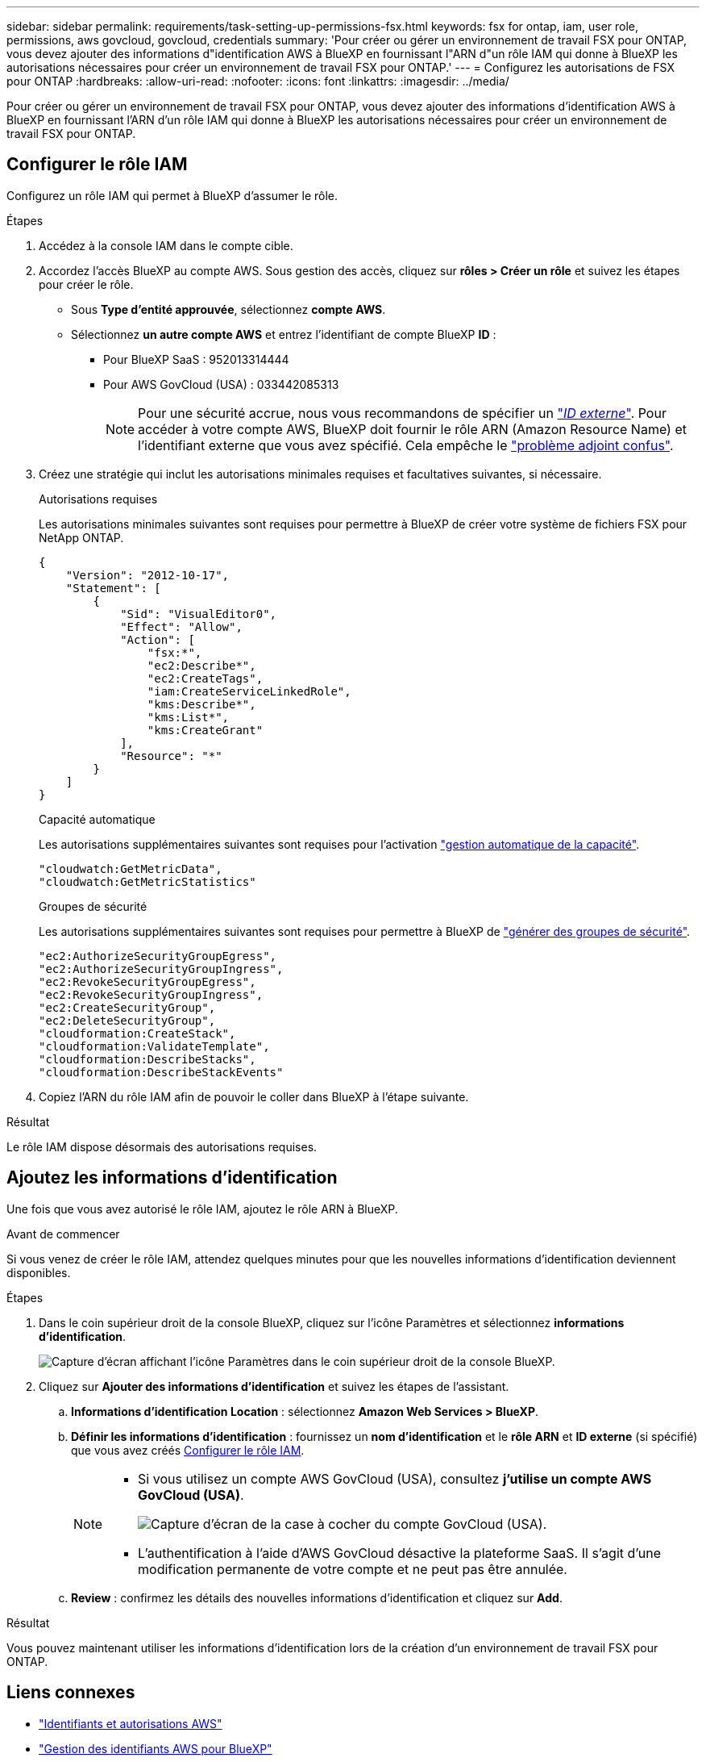 ---
sidebar: sidebar 
permalink: requirements/task-setting-up-permissions-fsx.html 
keywords: fsx for ontap, iam, user role, permissions, aws govcloud, govcloud, credentials 
summary: 'Pour créer ou gérer un environnement de travail FSX pour ONTAP, vous devez ajouter des informations d"identification AWS à BlueXP en fournissant l"ARN d"un rôle IAM qui donne à BlueXP les autorisations nécessaires pour créer un environnement de travail FSX pour ONTAP.' 
---
= Configurez les autorisations de FSX pour ONTAP
:hardbreaks:
:allow-uri-read: 
:nofooter: 
:icons: font
:linkattrs: 
:imagesdir: ../media/


[role="lead"]
Pour créer ou gérer un environnement de travail FSX pour ONTAP, vous devez ajouter des informations d'identification AWS à BlueXP en fournissant l'ARN d'un rôle IAM qui donne à BlueXP les autorisations nécessaires pour créer un environnement de travail FSX pour ONTAP.



== Configurer le rôle IAM

Configurez un rôle IAM qui permet à BlueXP d'assumer le rôle.

.Étapes
. Accédez à la console IAM dans le compte cible.
. Accordez l'accès BlueXP au compte AWS. Sous gestion des accès, cliquez sur *rôles > Créer un rôle* et suivez les étapes pour créer le rôle.
+
** Sous *Type d'entité approuvée*, sélectionnez *compte AWS*.
** Sélectionnez *un autre compte AWS* et entrez l'identifiant de compte BlueXP *ID* :
+
*** Pour BlueXP SaaS : 952013314444
*** Pour AWS GovCloud (USA) : 033442085313
+

NOTE: Pour une sécurité accrue, nous vous recommandons de spécifier un link:https://docs.aws.amazon.com/IAM/latest/UserGuide/id_roles_create_for-user_externalid.html["_ID externe_"^]. Pour accéder à votre compte AWS, BlueXP doit fournir le rôle ARN (Amazon Resource Name) et l'identifiant externe que vous avez spécifié. Cela empêche le link:https://docs.aws.amazon.com/IAM/latest/UserGuide/confused-deputy.html["problème adjoint confus"^].





. Créez une stratégie qui inclut les autorisations minimales requises et facultatives suivantes, si nécessaire.
+
[role="tabbed-block"]
====
.Autorisations requises
--
Les autorisations minimales suivantes sont requises pour permettre à BlueXP de créer votre système de fichiers FSX pour NetApp ONTAP.

[source, json]
----
{
    "Version": "2012-10-17",
    "Statement": [
        {
            "Sid": "VisualEditor0",
            "Effect": "Allow",
            "Action": [
                "fsx:*",
                "ec2:Describe*",
                "ec2:CreateTags",
                "iam:CreateServiceLinkedRole",
                "kms:Describe*",
                "kms:List*",
                "kms:CreateGrant"
            ],
            "Resource": "*"
        }
    ]
}
----
--
.Capacité automatique
--
Les autorisations supplémentaires suivantes sont requises pour l'activation link:../use/task-manage-working-environment.html["gestion automatique de la capacité"].

[source, json]
----
"cloudwatch:GetMetricData",
"cloudwatch:GetMetricStatistics"
----
--
.Groupes de sécurité
--
Les autorisations supplémentaires suivantes sont requises pour permettre à BlueXP de link:../use/task-creating-fsx-working-environment.html["générer des groupes de sécurité"].

[source, json]
----
"ec2:AuthorizeSecurityGroupEgress",
"ec2:AuthorizeSecurityGroupIngress",
"ec2:RevokeSecurityGroupEgress",
"ec2:RevokeSecurityGroupIngress",
"ec2:CreateSecurityGroup",
"ec2:DeleteSecurityGroup",
"cloudformation:CreateStack",
"cloudformation:ValidateTemplate",
"cloudformation:DescribeStacks",
"cloudformation:DescribeStackEvents"
----
--
====
. Copiez l'ARN du rôle IAM afin de pouvoir le coller dans BlueXP à l'étape suivante.


.Résultat
Le rôle IAM dispose désormais des autorisations requises.



== Ajoutez les informations d'identification

Une fois que vous avez autorisé le rôle IAM, ajoutez le rôle ARN à BlueXP.

.Avant de commencer
Si vous venez de créer le rôle IAM, attendez quelques minutes pour que les nouvelles informations d'identification deviennent disponibles.

.Étapes
. Dans le coin supérieur droit de la console BlueXP, cliquez sur l'icône Paramètres et sélectionnez *informations d'identification*.
+
image:screenshot_settings_icon.gif["Capture d'écran affichant l'icône Paramètres dans le coin supérieur droit de la console BlueXP."]

. Cliquez sur *Ajouter des informations d'identification* et suivez les étapes de l'assistant.
+
.. *Informations d'identification Location* : sélectionnez *Amazon Web Services > BlueXP*.
.. *Définir les informations d'identification* : fournissez un *nom d'identification* et le *rôle ARN* et *ID externe* (si spécifié) que vous avez créés <<Configurer le rôle IAM>>.
+
[NOTE]
====
*** Si vous utilisez un compte AWS GovCloud (USA), consultez *j'utilise un compte AWS GovCloud (USA)*.
+
image:screenshot-govcloud-checkbox.png["Capture d'écran de la case à cocher du compte GovCloud (USA)."]

*** L'authentification à l'aide d'AWS GovCloud désactive la plateforme SaaS. Il s'agit d'une modification permanente de votre compte et ne peut pas être annulée.


====
.. *Review* : confirmez les détails des nouvelles informations d'identification et cliquez sur *Add*.




.Résultat
Vous pouvez maintenant utiliser les informations d'identification lors de la création d'un environnement de travail FSX pour ONTAP.



== Liens connexes

* https://docs.netapp.com/us-en/bluexp-setup-admin/concept-accounts-aws.html["Identifiants et autorisations AWS"^]
* https://docs.netapp.com/us-en/bluexp-setup-admin/task-adding-aws-accounts.html["Gestion des identifiants AWS pour BlueXP"^]

